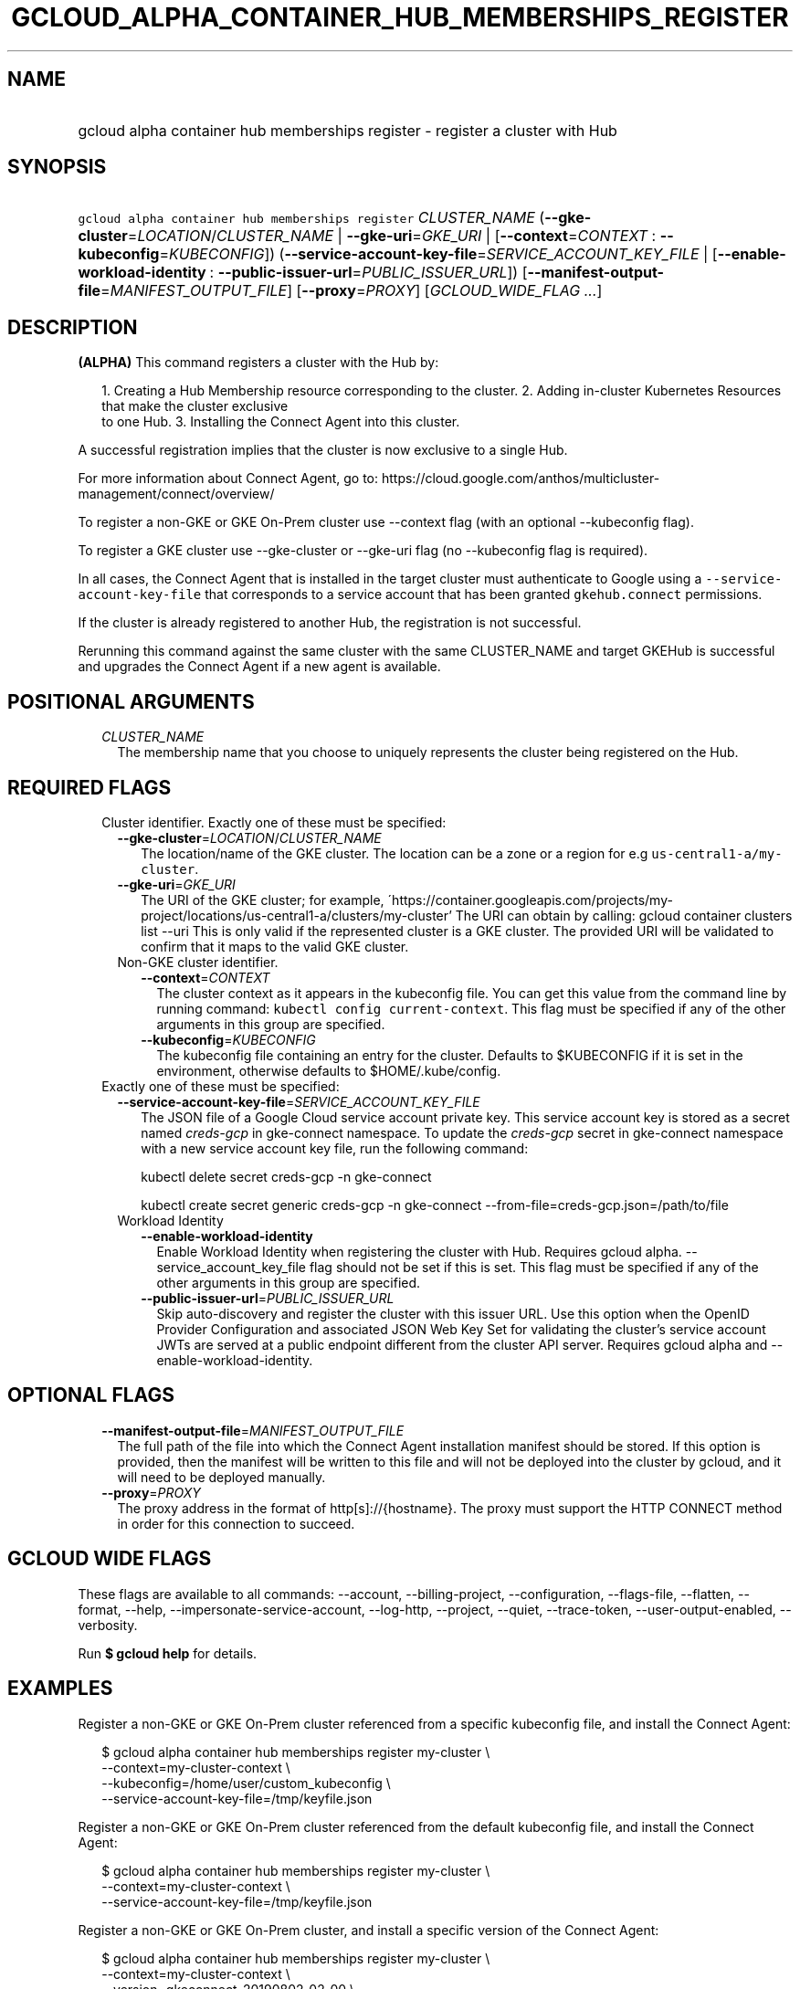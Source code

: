 
.TH "GCLOUD_ALPHA_CONTAINER_HUB_MEMBERSHIPS_REGISTER" 1



.SH "NAME"
.HP
gcloud alpha container hub memberships register \- register a cluster with Hub



.SH "SYNOPSIS"
.HP
\f5gcloud alpha container hub memberships register\fR \fICLUSTER_NAME\fR (\fB\-\-gke\-cluster\fR=\fILOCATION\fR/\fICLUSTER_NAME\fR\ |\ \fB\-\-gke\-uri\fR=\fIGKE_URI\fR\ |\ [\fB\-\-context\fR=\fICONTEXT\fR\ :\ \fB\-\-kubeconfig\fR=\fIKUBECONFIG\fR]) (\fB\-\-service\-account\-key\-file\fR=\fISERVICE_ACCOUNT_KEY_FILE\fR\ |\ [\fB\-\-enable\-workload\-identity\fR\ :\ \fB\-\-public\-issuer\-url\fR=\fIPUBLIC_ISSUER_URL\fR]) [\fB\-\-manifest\-output\-file\fR=\fIMANIFEST_OUTPUT_FILE\fR] [\fB\-\-proxy\fR=\fIPROXY\fR] [\fIGCLOUD_WIDE_FLAG\ ...\fR]



.SH "DESCRIPTION"

\fB(ALPHA)\fR This command registers a cluster with the Hub by:

.RS 2m
1. Creating a Hub Membership resource corresponding to the cluster.
2. Adding in\-cluster Kubernetes Resources that make the cluster exclusive
   to one Hub.
3. Installing the Connect Agent into this cluster.
.RE

A successful registration implies that the cluster is now exclusive to a single
Hub.

For more information about Connect Agent, go to:
https://cloud.google.com/anthos/multicluster\-management/connect/overview/

To register a non\-GKE or GKE On\-Prem cluster use \-\-context flag (with an
optional \-\-kubeconfig flag).

To register a GKE cluster use \-\-gke\-cluster or \-\-gke\-uri flag (no
\-\-kubeconfig flag is required).

In all cases, the Connect Agent that is installed in the target cluster must
authenticate to Google using a \f5\-\-service\-account\-key\-file\fR that
corresponds to a service account that has been granted \f5gkehub.connect\fR
permissions.

If the cluster is already registered to another Hub, the registration is not
successful.

Rerunning this command against the same cluster with the same CLUSTER_NAME and
target GKEHub is successful and upgrades the Connect Agent if a new agent is
available.



.SH "POSITIONAL ARGUMENTS"

.RS 2m
.TP 2m
\fICLUSTER_NAME\fR
The membership name that you choose to uniquely represents the cluster being
registered on the Hub.


.RE
.sp

.SH "REQUIRED FLAGS"

.RS 2m
.TP 2m

Cluster identifier. Exactly one of these must be specified:

.RS 2m
.TP 2m
\fB\-\-gke\-cluster\fR=\fILOCATION\fR/\fICLUSTER_NAME\fR
The location/name of the GKE cluster. The location can be a zone or a region for
e.g \f5us\-central1\-a/my\-cluster\fR.

.TP 2m
\fB\-\-gke\-uri\fR=\fIGKE_URI\fR
The URI of the GKE cluster; for example,
\'https://container.googleapis.com/projects/my\-project/locations/us\-central1\-a/clusters/my\-cluster'
The URI can obtain by calling: gcloud container clusters list \-\-uri This is
only valid if the represented cluster is a GKE cluster. The provided URI will be
validated to confirm that it maps to the valid GKE cluster.

.TP 2m

Non\-GKE cluster identifier.

.RS 2m
.TP 2m
\fB\-\-context\fR=\fICONTEXT\fR
The cluster context as it appears in the kubeconfig file. You can get this value
from the command line by running command: \f5kubectl config current\-context\fR.
This flag must be specified if any of the other arguments in this group are
specified.

.TP 2m
\fB\-\-kubeconfig\fR=\fIKUBECONFIG\fR
The kubeconfig file containing an entry for the cluster. Defaults to $KUBECONFIG
if it is set in the environment, otherwise defaults to $HOME/.kube/config.

.RE
.RE
.sp
.TP 2m

Exactly one of these must be specified:

.RS 2m
.TP 2m
\fB\-\-service\-account\-key\-file\fR=\fISERVICE_ACCOUNT_KEY_FILE\fR
The JSON file of a Google Cloud service account private key. This service
account key is stored as a secret named \f5\fIcreds\-gcp\fR\fR in gke\-connect
namespace. To update the \f5\fIcreds\-gcp\fR\fR secret in gke\-connect namespace
with a new service account key file, run the following command:

kubectl delete secret creds\-gcp \-n gke\-connect

kubectl create secret generic creds\-gcp \-n gke\-connect
\-\-from\-file=creds\-gcp.json=/path/to/file

.TP 2m

Workload Identity

.RS 2m
.TP 2m
\fB\-\-enable\-workload\-identity\fR
Enable Workload Identity when registering the cluster with Hub. Requires gcloud
alpha. \-\-service_account_key_file flag should not be set if this is set. This
flag must be specified if any of the other arguments in this group are
specified.

.TP 2m
\fB\-\-public\-issuer\-url\fR=\fIPUBLIC_ISSUER_URL\fR
Skip auto\-discovery and register the cluster with this issuer URL. Use this
option when the OpenID Provider Configuration and associated JSON Web Key Set
for validating the cluster's service account JWTs are served at a public
endpoint different from the cluster API server. Requires gcloud alpha and
\-\-enable\-workload\-identity.


.RE
.RE
.RE
.sp

.SH "OPTIONAL FLAGS"

.RS 2m
.TP 2m
\fB\-\-manifest\-output\-file\fR=\fIMANIFEST_OUTPUT_FILE\fR
The full path of the file into which the Connect Agent installation manifest
should be stored. If this option is provided, then the manifest will be written
to this file and will not be deployed into the cluster by gcloud, and it will
need to be deployed manually.

.TP 2m
\fB\-\-proxy\fR=\fIPROXY\fR
The proxy address in the format of http[s]://{hostname}. The proxy must support
the HTTP CONNECT method in order for this connection to succeed.


.RE
.sp

.SH "GCLOUD WIDE FLAGS"

These flags are available to all commands: \-\-account, \-\-billing\-project,
\-\-configuration, \-\-flags\-file, \-\-flatten, \-\-format, \-\-help,
\-\-impersonate\-service\-account, \-\-log\-http, \-\-project, \-\-quiet,
\-\-trace\-token, \-\-user\-output\-enabled, \-\-verbosity.

Run \fB$ gcloud help\fR for details.



.SH "EXAMPLES"

Register a non\-GKE or GKE On\-Prem cluster referenced from a specific
kubeconfig file, and install the Connect Agent:

.RS 2m
$ gcloud alpha container hub memberships register my\-cluster \e
  \-\-context=my\-cluster\-context \e
  \-\-kubeconfig=/home/user/custom_kubeconfig \e
  \-\-service\-account\-key\-file=/tmp/keyfile.json
.RE

Register a non\-GKE or GKE On\-Prem cluster referenced from the default
kubeconfig file, and install the Connect Agent:

.RS 2m
$ gcloud alpha container hub memberships register my\-cluster \e
  \-\-context=my\-cluster\-context \e
  \-\-service\-account\-key\-file=/tmp/keyfile.json
.RE

Register a non\-GKE or GKE On\-Prem cluster, and install a specific version of
the Connect Agent:

.RS 2m
$ gcloud alpha container hub memberships register my\-cluster \e
  \-\-context=my\-cluster\-context \e
  \-\-version=gkeconnect_20190802_02_00 \e
  \-\-service\-account\-key\-file=/tmp/keyfile.json
.RE

Register a non\-GKE or GKE On\-Prem cluster and output a manifest that can be
used to install the Connect Agent:

.RS 2m
$ gcloud alpha container hub memberships register my\-cluster \e
  \-\-context=my\-cluster\-context \e
  \-\-manifest\-output\-file=/tmp/manifest.yaml \e
  \-\-service\-account\-key\-file=/tmp/keyfile.json
.RE

Register a GKE cluster referenced from a GKE URI, and install the Connect Agent:

.RS 2m
$ gcloud alpha container hub memberships register my\-cluster \e
  \-\-gke\-uri=my\-cluster\-gke\-uri \e
  \-\-service\-account\-key\-file=/tmp/keyfile.json
.RE

Register a GKE cluster referenced from a GKE Cluster location and name, and
install the Connect Agent:

.RS 2m
$ gcloud alpha container hub memberships register my\-cluster \e
  \-\-gke\-cluster=my\-cluster\-region\-or\-zone/my\-cluster \e
  \-\-service\-account\-key\-file=/tmp/keyfile.json
.RE

Register a GKE cluster, and install a specific version of the Connect Agent:

.RS 2m
$ gcloud alpha container hub memberships register my\-cluster \e
  \-\-gke\-uri=my\-cluster\-gke\-uri \e
  \-\-version=gkeconnect_20190802_02_00 \e
  \-\-service\-account\-key\-file=/tmp/keyfile.json
.RE

.RS 2m
$ gcloud alpha container hub memberships register my\-cluster \e
  \-\-gke\-cluster=my\-cluster\-region\-or\-zone/my\-cluster \e
  \-\-version=gkeconnect_20190802_02_00 \e
  \-\-service\-account\-key\-file=/tmp/keyfile.json
.RE

Register a GKE cluster and output a manifest that can be used to install the
Connect Agent:

.RS 2m
$ gcloud alpha container hub memberships register my\-cluster \e
  \-\-gke\-uri=my\-cluster\-gke\-uri \e
  \-\-manifest\-output\-file=/tmp/manifest.yaml \e
  \-\-service\-account\-key\-file=/tmp/keyfile.json
.RE

.RS 2m
$ gcloud alpha container hub memberships register my\-cluster \e
  \-\-gke\-cluster=my\-cluster\-region\-or\-zone/my\-cluster \e
  \-\-manifest\-output\-file=/tmp/manifest.yaml \e
  \-\-service\-account\-key\-file=/tmp/keyfile.json
.RE



.SH "NOTES"

This command is currently in ALPHA and may change without notice. If this
command fails with API permission errors despite specifying the right project,
you may be trying to access an API with an invitation\-only early access
allowlist. These variants are also available:

.RS 2m
$ gcloud container hub memberships register
$ gcloud beta container hub memberships register
.RE

